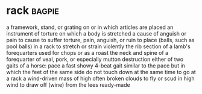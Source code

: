 * rack :bagpie:
a framework, stand, or grating on or in which articles are placed
an instrument of torture on which a body is stretched
a cause of anguish or pain
to cause to suffer torture, pain, anguish, or ruin
to place (balls, such as pool balls) in a rack
to stretch or strain violently
the rib section of a lamb's forequarters used for chops or as a roast
the neck and spine of a forequarter of veal, pork, or especially mutton
destruction
either of two gaits of a horse:
pace
a fast showy 4-beat gait similar to the pace but in which the feet of the same side do not touch down at the same time
to go at a rack
a wind-driven mass of high often broken clouds
to fly or scud in high wind
to draw off (wine) from the lees
ready-made
